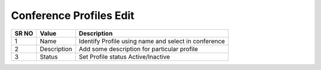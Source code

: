 =========================== 
Conference Profiles Edit
===========================

 
 .. image:: /Images/conference_profiles_edit.png
 

========  	==================================		=============================================================== 
SR NO  		Value  	   								Description  
========  	==================================		=============================================================== 
1      		Name    						Identify Profile using name and select in conference

2			Description								Add some description for particular profile

3			Status									Set Profile status Active/Inactive

========  	==================================		===============================================================    
   
   
   
   
  



 
